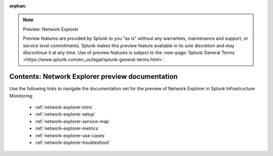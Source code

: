 :orphan:

.. note:: Preview: Network Explorer

    Preview features are provided by Splunk to you "as is" without any warranties, maintenance and support, or service level commitments. Splunk makes this preview feature available in its sole discretion and may discontinue it at any time. Use of preview features is subject to the :new-page:`Splunk General Terms <https://www.splunk.com/en_us/legal/splunk-general-terms.html>`.


.. _network-explorer-preview-sitemap:

**************************************************************************
Contents: Network Explorer preview documentation
**************************************************************************

Use the following links to navigate the documentation set for the preview of Network Explorer in Splunk Infrastructure Monitoring: 

    * :ref:`network-explorer-intro`
    * :ref:`network-explorer-setup`
    * :ref:`network-explorer-service-map`
    * :ref:`network-explorer-metrics`
    * :ref:`network-explorer-use-cases`
    * :ref:`network-explorer-troubleshoot`




